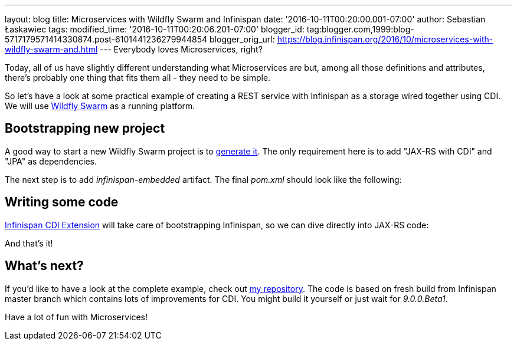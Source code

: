 ---
layout: blog
title: Microservices with Wildfly Swarm and Infinispan
date: '2016-10-11T00:20:00.001-07:00'
author: Sebastian Łaskawiec
tags: 
modified_time: '2016-10-11T00:20:06.201-07:00'
blogger_id: tag:blogger.com,1999:blog-5717179571414330874.post-6101441236279944854
blogger_orig_url: https://blog.infinispan.org/2016/10/microservices-with-wildfly-swarm-and.html
---
Everybody loves Microservices, right?

Today, all of us have slightly different understanding what
Microservices are but, among all those definitions and attributes,
there's probably one thing that fits them all - they need to be
[.underline]#simple#.

So let's have a look at some practical example of creating a REST
service with Infinispan as a storage wired together using CDI. We will
use http://wildfly-swarm.io/[Wildfly Swarm] as a running platform.


== Bootstrapping new project



A good way to start a new Wildfly Swarm project is to
http://wildfly-swarm.io/generator/[generate it]. The only requirement
here is to add "JAX-RS with CDI" and "JPA" as dependencies.



The next step is to add _infinispan-embedded_ artifact. The final
_pom.xml_ should look like the following:





== Writing some code



http://infinispan.org/docs/dev/user_guide/user_guide.html#cdi_support[Infinispan
CDI Extension] will take care of bootstrapping Infinispan, so we can
dive directly into JAX-RS code:







And that's it!



== What's next?



If you'd like to have a look at the complete example, check
out https://github.com/slaskawi/infinispan-wf-swarm-example[my
repository]. The code is based on fresh build from Infinispan master
branch which contains lots of improvements for CDI. You might build it
yourself or just wait for _9.0.0.Beta1_.



Have a lot of fun with Microservices!
